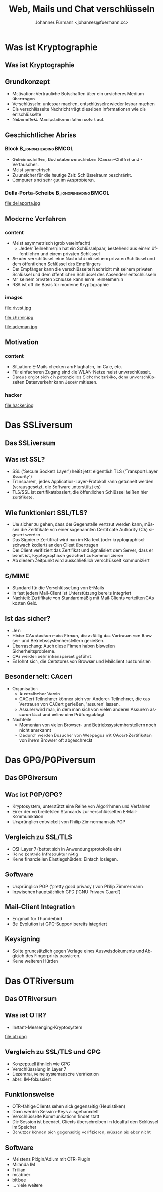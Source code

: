 #+LATEX_HEADER: \renewcommand{\maketitle}{\begin{frame} \titlepage \begin{center} \includegraphics[scale=0.25]{voynich.png} \end{center} \end{frame}}                                                   
#+LATEX_HEADER: \usepackage[ngerman]{babel}

#+TITLE:     Web, Mails und Chat verschlüsseln
#+AUTHOR:    Johannes Fürmann  <johannes@fuermann.cc>
#+EMAIL:     johannes@fuermann.cc
#+DESCRIPTION: Kryptographie im Internet und wie man sie als End-User am Besten benutzt.
#+KEYWORDS: 
#+LANGUAGE:  de

#+OPTIONS:   H:3 num:t toc:t \n:nil @:t ::t |:t ^:t -:t f:t *:t <:t
#+OPTIONS:   TeX:t LaTeX:t skip:nil d:nil todo:t pri:nil tags:not-in-toc
#+INFOJS_OPT: view:nil toc:nil ltoc:t mouse:underline buttons:0 path:http://orgmode.org/org-info.js
#+EXPORT_SELECT_TAGS: export
#+EXPORT_EXCLUDE_TAGS: noexport
#+LINK_UP: 
#+LINK_HOME: 

#+LATEX_HEADER: \usepackage[ngerman]{babel}

#+startup: beamer
#+LaTeX_CLASS: beamer
#+LaTeX_CLASS_OPTIONS: [t]
#+BEAMER_FRAME_LEVEL: 2

#+begin_latex
\begin{frame}[c]{Über mich}
\begin{center}
Johannes Fürmann \\
(Chaostreff Augsburg) \\ ~ \\
Mail: johannes@fuermann.cc \\
Twitter: @waaaaargh \\
XMPP: waaaaargh@jabber.sft.mx \\
\end{center}
\end{frame}
#+end_latex

* Was ist Kryptographie
** Was ist Kryptographie
   #+begin_latex
   \begin{center}
   \includegraphics[scale=0.5]{enigma.jpg}
   \end{center}
   #+end_latex
   
** Grundkonzept
   * Motivation: Vertrauliche Botschaften über ein unsicheres Medium übertragen
   * Verschlüsseln: unlesbar machen, entschlüsseln: wieder lesbar machen
   * Die verschlüsselte Nachricht trägt dieselben Informationen wie die entschlüsselte
   * Nebeneffekt: Manipulationen fallen sofort auf.
**  Geschichtlicher Abriss
*** Block                                                                    :B_ignoreheading:BMCOL:
    :PROPERTIES:
    :BEAMER_env: ignoreheading
    :BEAMER_col: 0.4
    :END:
    * Geheimschriften, Buchstabenverschieben (Caesar-Chiffre) und -Vertauschen.
    * Meist symmetrisch
    * Zu unsicher für die heutige Zeit: Schlüsselraum beschränkt.
    * Computer sind sehr gut im Ausprobieren.
*** Della-Porta-Scheibe 			      :B_ignoreheading:BMCOL:
    :PROPERTIES:
    :BEAMER_env: ignoreheading
    :BEAMER_col: 0.5
    :END:
    file:dellaporta.jpg
** Moderne Verfahren
*** content
    :PROPERTIES:
    :BEAMER_env: ignoreheading
    :BEAMER_col: 0.7
    :END:
    * Meist asymmetrisch (grob vereinfacht)
        * Jede/r Teilnehmer/in hat ein Schlüsselpaar, bestehend aus einem öffentlichen und einem privaten Schlüssel
	* Sender verschlüsselt eine Nachricht mit seinem privaten Schlüssel und dem öffentlichen Schlüssel des Empfängers
	* Der Empfänger kann die verschlüsselte Nachricht mit seinem privaten Schlüssel und dem öffentlichen Schlüssel des Absenders entschlüsseln
	* Mit seinem privaten Schlüssel kann ein/e Teilnehmer/in
    * RSA ist oft die Basis für moderne Kryptographie
*** images
    :PROPERTIES:
    :BEAMER_env: ignoreheading
    :BEAMER_col: 0.18
    :END:
    file:rivest.jpg

    file:shamir.jpg

    file:adleman.jpg
** Motivation
*** content
    :PROPERTIES:
    :BEAMER_env: ignoreheading
    :BEAMER_col: 0.6
    :END:

    * Situation: E-Mails checken am Flughafen, im Cafe, etc.
    * Für einfacheren Zugang sind die WLAN-Netze meist unverschlüsselt.
    * Daraus ergibt sich ein potenzielles Sicherheitsrisiko, denn unverschlüsselten Datenverkehr kann Jede/r mitlesen.
*** hacker
    :PROPERTIES:
    :BEAMER_env: ignoreheading
    :BEAMER_col: 0.4
    :END:

    file:hacker.jpg
* Das SSLiversum
** Das SSLiversum
   #+begin_latex
   \begin{center}
   \includegraphics[scale=0.4]{ssl-handshake.jpg}
   \end{center}
   #+end_latex                      
   
** Was ist SSL?
   * SSL ('Secure Sockets Layer') heißt jetzt eigentlich TLS ('Transport Layer Security')
   * Transparent, jedes Application-Layer-Protokoll kann getunnelt werden (vorausgesetzt, die Software unterstützt es)
   * TLS/SSL ist zertifikatsbasiert, die öffentlichen Schlüssel heißen hier zertifikate.
** Wie funktioniert SSL/TLS?
   * Um sicher zu gehen, dass der Gegenstelle vertraut werden kann, müssen die Zertifikate von einer sogenannten Certificate Authority (CA) signiert werden
   * Das Signierte Zertifikat wird nun im Klartext (oder kryptographisch schwach kodiert) an den Client übertragen
   * Der Client verifiziert das Zertifikat und signalisiert dem Server, dass er bereit ist, kryptographisch gesichert zu kommunizieren
   * Ab diesem Zeitpunkt wird ausschließlich verschlüsselt kommuniziert
** S/MIME
   * Standard für die Verschlüsselung von E-Mails
   * In fast jedem Mail-Client ist Unterstützung bereits integriert
   * Nachteil: Zertifikate von Standardmäßig mit Mail-Clients verteilten CAs kosten Geld.
** Ist das sicher?
   * Jein
   * Hinter CAs stecken meist Firmen, die zufällig das Vertrauen von Browser- und Betriebssystemherstellern genießen.
   * Überraschung: Auch diese Firmen haben bisweilen Sicherheitsprobleme.
   * CAs werden sehr intransparent geführt.
   * Es lohnt sich, die Certstores von Browser und Mailclient auszumisten
** Besonderheit: CAcert
   #+begin_latex                                                                                                                                                      
   \begin{center}
   \includegraphics[scale=0.75]{cacert.png}

   https://www.cacert.org
   \end{center}
   #+end_latex
   * Organisation
     * Australischer Verein
     * CACert Teilnehmer können sich von Anderen Teilnehmer, die das Vertrauen von CACert genießen, 'assuren' lassen.
     * Assurer wird man, in dem man sich von vielen anderen Assurern assuren lässt und online eine Prüfung ablegt
   * Nachteile
     * Momentan von vielen Browser- und Betriebssystemherstellern noch nicht anerkannt
     * Dadurch werden Besucher von Webpages mit CAcert-Zertifikaten von ihrem Browser oft abgeschreckt
* Das GPG/PGPiversum
** Das GPGiversum
   #+begin_latex
   \begin{center}
   \includegraphics[scale=0.4]{gnupg.png}
   \end{center}
   #+end_latex
** Was ist PGP/GPG?
   * Kryptosystem, unterstützt eine Reihe von Algorithmen und Verfahren
   * Einer der verbreitetsten Standards zur verschlüsselten E-Mail-Kommunikation
   * Ursprünglich entwickelt von Philip Zimmermann als PGP
** Vergleich zu SSL/TLS
   * OSI-Layer 7 (bettet sich in Anwendungsprotokolle ein)
   * Keine zentrale Infrastruktur nötig
   * Keine finanziellen Einstiegshürden: Einfach loslegen.
** Software
   * Ursprünglich PGP ('pretty good privacy') von Philip Zimmermann
   * Inzwischen hauptsächlich GPG ('GNU Privacy Guard')
** Mail-Client Integration
   * Enigmail für Thunderbird
   * Bei Evolution ist GPG-Support bereits integriert
** Keysigning
   * Sollte grundsätzlich gegen Vorlage eines Ausweisdokuments und Abgleich des Fingerprints passieren.
   * Keine weiteren Hürden
* Das OTRiversum
** Das OTRiversum
   #+begin_latex
   \begin{center}
   \includegraphics[scale=0.4]{im.jpg}
   \end{center}
   #+end_latex
** Was ist OTR?
   * Instant-Messenging-Kryptosystem
   file:otr.png
** Vergleich zu SSL/TLS und GPG
   * Konzeptuell ähnlich wie GPG
   * Verschlüsselung in Layer 7
   * Dezentral, keine systematische Verifikation
   * aber: IM-fokussiert
** Funktionsweise
   * OTR-fähige Clients sehen sich gegenseitig (Heuristiken)
   * Dann werden Session-Keys ausgehanndelt
   * Verschlüsselte Kommunikationn findet statt
   * Die Session ist beendet, Clients überschreiben im Idealfall den Schlüssel im Speicher
   * Benutzer können sich gegenseitig verifizieren, müssen sie aber nicht
** Software
   * Meistens Pidgin/Adium mit OTR-Plugin
   * Miranda IM
   * Trillian
   * mcabber
   * bitlbee
   * ... viele weitere

** Vielen Dank für Ihre Aufmerksamkeit!
   #+begin_latex
   \begin{center}
   \includegraphics[scale=0.4]{voynich.png}
   
   Noch Fragen?
   \end{center}
   #+end_latex

** Chaostreff Augsburg
   #+begin_latex
   \begin{center}
   \includegraphics[scale=1.0]{c3a.png}
   \\ ~ \\

   Twitter: @ChaostreffAugsb \\
   Web: https://www.c3a.de \\

   \\ ~ \\
   Jeden zweiten Donnerstag im ACF (Frölichstraße 6)
   \end{center}
   #+end_latex
